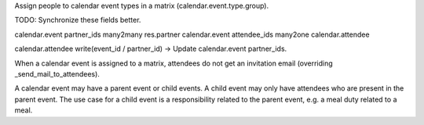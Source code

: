 Assign people to calendar event types in a matrix (calendar.event.type.group).

TODO: Synchronize these fields better.

calendar.event partner_ids many2many res.partner
calendar.event attendee_ids many2one calendar.attendee

calendar.attendee write(event_id / partner_id) -> Update calendar.event partner_ids.


When a calendar event is assigned to a matrix,
attendees do not get an invitation email (overriding _send_mail_to_attendees).

A calendar event may have a parent event or child events.
A child event may only have attendees who are present in the parent event.
The use case for a child event is a responsibility related to the parent event,
e.g. a meal duty related to a meal. 

